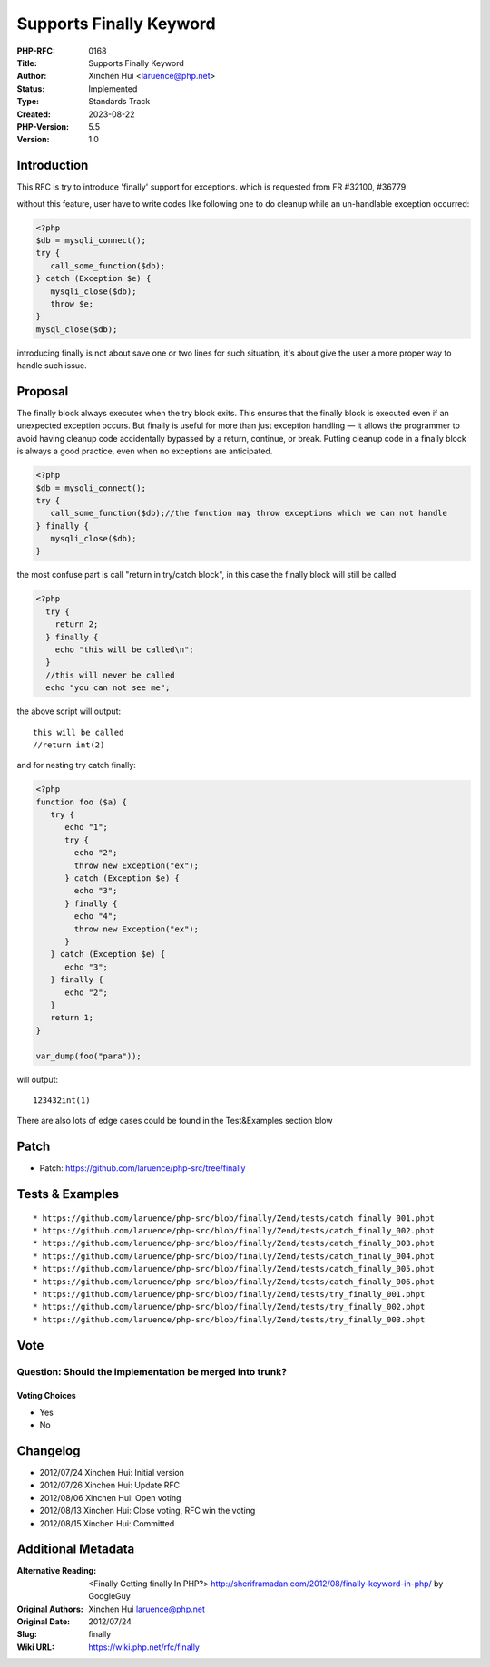 Supports Finally Keyword
========================

:PHP-RFC: 0168
:Title: Supports Finally Keyword
:Author: Xinchen Hui <laruence@php.net>
:Status: Implemented
:Type: Standards Track
:Created: 2023-08-22
:PHP-Version: 5.5
:Version: 1.0

Introduction
------------

This RFC is try to introduce 'finally' support for exceptions. which is
requested from FR #32100, #36779

without this feature, user have to write codes like following one to do
cleanup while an un-handlable exception occurred:

.. code:: php

   <?php
   $db = mysqli_connect();
   try {
      call_some_function($db);
   } catch (Exception $e) {
      mysqli_close($db);
      throw $e;
   }
   mysql_close($db);

introducing finally is not about save one or two lines for such
situation, it's about give the user a more proper way to handle such
issue.

Proposal
--------

The finally block always executes when the try block exits. This ensures
that the finally block is executed even if an unexpected exception
occurs. But finally is useful for more than just exception handling — it
allows the programmer to avoid having cleanup code accidentally bypassed
by a return, continue, or break. Putting cleanup code in a finally block
is always a good practice, even when no exceptions are anticipated.

.. code:: php

   <?php
   $db = mysqli_connect();
   try {
      call_some_function($db);//the function may throw exceptions which we can not handle
   } finally {
      mysqli_close($db);
   }

the most confuse part is call "return in try/catch block", in this case
the finally block will still be called

.. code:: php

   <?php
     try {
       return 2;
     } finally {
       echo "this will be called\n";
     }
     //this will never be called
     echo "you can not see me";

the above script will output:

::

   this will be called
   //return int(2)

and for nesting try catch finally:

.. code:: php

   <?php
   function foo ($a) {
      try {
         echo "1";
         try {
           echo "2";
           throw new Exception("ex");
         } catch (Exception $e) {
           echo "3";
         } finally {
           echo "4";
           throw new Exception("ex");
         } 
      } catch (Exception $e) {
         echo "3";
      } finally {
         echo "2";
      }
      return 1;
   }

   var_dump(foo("para"));

will output:

::

   123432int(1)

There are also lots of edge cases could be found in the Test&Examples
section blow

Patch
-----

-  Patch: https://github.com/laruence/php-src/tree/finally

Tests & Examples
----------------

::

       * https://github.com/laruence/php-src/blob/finally/Zend/tests/catch_finally_001.phpt
       * https://github.com/laruence/php-src/blob/finally/Zend/tests/catch_finally_002.phpt
       * https://github.com/laruence/php-src/blob/finally/Zend/tests/catch_finally_003.phpt
       * https://github.com/laruence/php-src/blob/finally/Zend/tests/catch_finally_004.phpt
       * https://github.com/laruence/php-src/blob/finally/Zend/tests/catch_finally_005.phpt
       * https://github.com/laruence/php-src/blob/finally/Zend/tests/catch_finally_006.phpt
       * https://github.com/laruence/php-src/blob/finally/Zend/tests/try_finally_001.phpt
       * https://github.com/laruence/php-src/blob/finally/Zend/tests/try_finally_002.phpt
       * https://github.com/laruence/php-src/blob/finally/Zend/tests/try_finally_003.phpt

Vote
----

Question: Should the implementation be merged into trunk?
~~~~~~~~~~~~~~~~~~~~~~~~~~~~~~~~~~~~~~~~~~~~~~~~~~~~~~~~~

Voting Choices
^^^^^^^^^^^^^^

-  Yes
-  No

Changelog
---------

-  2012/07/24 Xinchen Hui: Initial version
-  2012/07/26 Xinchen Hui: Update RFC
-  2012/08/06 Xinchen Hui: Open voting
-  2012/08/13 Xinchen Hui: Close voting, RFC win the voting
-  2012/08/15 Xinchen Hui: Committed

Additional Metadata
-------------------

:Alternative Reading: <Finally Getting finally In PHP?> http://sheriframadan.com/2012/08/finally-keyword-in-php/ by GoogleGuy
:Original Authors: Xinchen Hui laruence@php.net
:Original Date: 2012/07/24
:Slug: finally
:Wiki URL: https://wiki.php.net/rfc/finally
